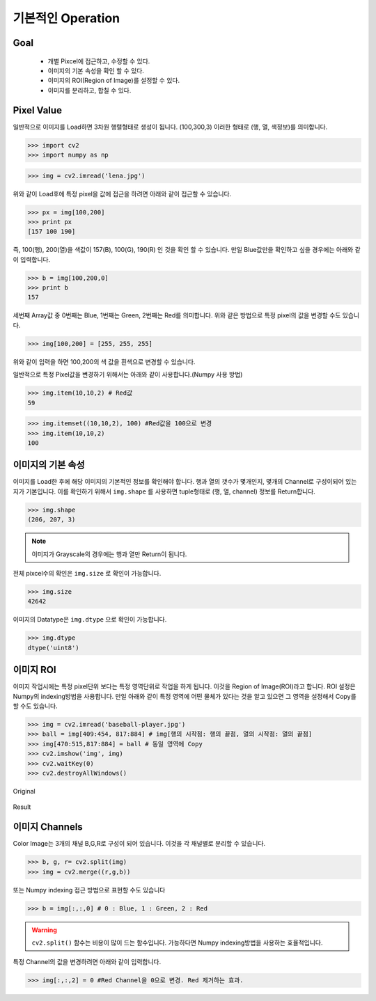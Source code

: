 .. _basicOperation

##################
기본적인 Operation
##################

Goal
====
    * 개별 Pixcel에 접근하고, 수정할 수 있다.
    * 이미지의 기본 속성을 확인 할 수 있다.
    * 이미지의 ROI(Region of Image)를 설정할 수 있다.
    * 이미지를 분리하고, 합칠 수 있다.

Pixel Value
===========
일반적으로 이미지를 Load하면 3차원 행렬형태로 생성이 됩니다. (100,300,3) 이러한 형태로 (행, 열, 색정보)를 의미합니다.

>>> import cv2
>>> import numpy as np

>>> img = cv2.imread('lena.jpg')

위와 같이 Load후에 특정 pixel을 값에 접근을 하려면 아래와 같이 접근할 수 있습니다.

>>> px = img[100,200]
>>> print px
[157 100 190]

즉, 100(행), 200(열)을 색값이 157(B), 100(G), 190(R) 인 것을 확인 할 수 있습니다.
만일 Blue값만을 확인하고 싶을 경우에는 아래와 같이 입력합니다.

>>> b = img[100,200,0]
>>> print b
157

세번째 Array값 중 0번째는 Blue, 1번째는 Green, 2번째는 Red를 의미합니다.
위와 같은 방법으로 특정 pixel의 값을 변경할 수도 있습니다.

>>> img[100,200] = [255, 255, 255]

위와 같이 입력을 하면 100,200의 색 값을 흰색으로 변경할 수 있습니다.

일반적으로 특정 Pixel값을 변경하기 위해서는 아래와 같이 사용합니다.(Numpy 사용 방법)

>>> img.item(10,10,2) # Red값
59

>>> img.itemset((10,10,2), 100) #Red값을 100으로 변경
>>> img.item(10,10,2)
100

이미지의 기본 속성
==================

이미지를 Load한 후에 해당 이미지의 기본적인 정보를 확인해야 합니다. 행과 열의 갯수가 몇개인지, 몇개의 Channel로
구성이되어 있는지가 기본입니다.
이를 확인하기 위해서 ``img.shape`` 를 사용하면 tuple형태로 (행, 열, channel) 정보를 Return합니다.


>>> img.shape
(206, 207, 3)

.. note:: 이미지가 Grayscale의 경우에는 행과 열만 Return이 됩니다.

전체 pixcel수의 확인은 ``img.size`` 로 확인이 가능합니다.

>>> img.size
42642

이미지의 Datatype은 ``img.dtype`` 으로 확인이 가능합니다.

>>> img.dtype
dtype('uint8')


이미지 ROI
==========

이미지 작업시에는 특정 pixel단위 보다는 특정 영역단위로 작업을 하게 됩니다. 이것을 Region of Image(ROI)라고 합니다.
ROI 설정은 Numpy의 indexing방법을 사용합니다. 만일 아래와 같이 특정 영역에 어떤 물체가 있다는 것을 알고 있으면
그 영역을 설정해서 Copy를 할 수도 있습니다.

>>> img = cv2.imread('baseball-player.jpg')
>>> ball = img[409:454, 817:884] # img[행의 시작점: 행의 끝점, 열의 시작점: 열의 끝점]
>>> img[470:515,817:884] = ball # 동일 영역에 Copy
>>> cv2.imshow('img', img)
>>> cv2.waitKey(0)
>>> cv2.destroyAllWindows()

.. figure:: ../../_static/06.basicOperation/1.jpg
    :align: center

    Original

.. figure:: ../../_static/06.basicOperation/2.jpg
    :align: center

    Result

이미지 Channels
===============

Color Image는 3개의 채널 B,G,R로 구성이 되어 있습니다. 이것을 각 채널별로 분리할 수 있습니다.

>>> b, g, r= cv2.split(img)
>>> img = cv2.merge((r,g,b))

또는 Numpy indexing 접근 방법으로 표현할 수도 있습니다

>>> b = img[:,:,0] # 0 : Blue, 1 : Green, 2 : Red

.. warning:: ``cv2.split()`` 함수는 비용이 많이 드는 함수입니다. 가능하다면 Numpy indexing방법을 사용하는 효율적입니다.

특정 Channel의 값을 변경하려면 아래와 같이 입력합니다.

>>> img[:,:,2] = 0 #Red Channel을 0으로 변경. Red 제거하는 효과.

